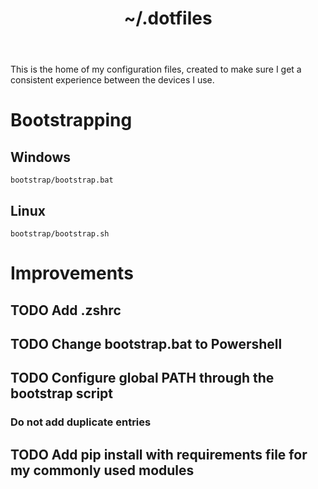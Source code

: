 #+TITLE: ~/.dotfiles
#+TODO: TODO(t) | DONE(d)

This is the home of my configuration files, created to make sure I get a consistent experience between the devices I use.

* Bootstrapping
** Windows
#+begin_src shell
bootstrap/bootstrap.bat
#+end_src

** Linux
#+begin_src shell
bootstrap/bootstrap.sh
#+end_src


* Improvements
** TODO Add .zshrc
** TODO Change bootstrap.bat to Powershell
** TODO Configure global PATH through the bootstrap script
*** Do not add duplicate entries
** TODO Add pip install with requirements file for my commonly used modules
